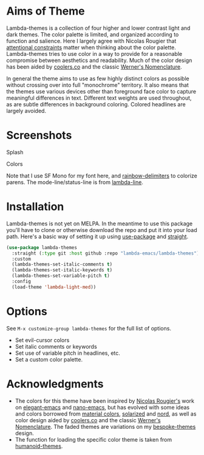 
* Aims of Theme

Lambda-themes is a collection of four higher and lower contrast light and dark
themes. The color palette is limited, and organized according to function and
salience. Here I largely agree with Nicolas Rougier that [[https://arxiv.org/pdf/2008.06030.pdf][attentional constraints]]
matter when thinking about the color palette. Lambda-themes tries to use color
in a way to provide for a reasonable compromise between aesthetics and
readability. Much of the color design has been aided by [[https://coolors.co][coolers.co]] and the
classic [[https://www.c82.net/werner/][Werner's Nomenclature]].

In general the theme aims to use as few highly distinct colors as possible
without crossing over into full "monochrome" territory. It also means that the
themes use various devices other than foreground face color to capture
meaningful differences in text. Different text weights are used throughout, as
are subtle differences in background coloring. Colored headlines are largely
avoided.

* Screenshots
#+BEGIN_HTML
<div>
<p>Splash</p>
<img src="./screenshots/light-splash.png" width=47.5%/>
<img src="./screenshots/dark-splash.png" width=47.5%/>
<img src="./screenshots/light-faded-splash.png" width=47.5%/>
<img src="./screenshots/dark-faded-splash.png" width=47.5%/>
</div>

<div>
<p>Colors</p>
<img src="./screenshots/light-colors.png" width=47.5%/>
<img src="./screenshots/dark-colors.png"  width=47.5%/>
<img src="./screenshots/light-faded-colors.png" width=47.5%/>
<img src="./screenshots/dark-faded-colors.png"  width=47.5%/>
</div>
#+END_HTML

Note that I use SF Mono for my font here, and [[https://github.com/Fanael/rainbow-delimiters][rainbow-delimiters]] to colorize
parens. The mode-line/status-line is from [[https://github.com/Lambda-Emacs/lambda-line][lambda-line]]. 

* Installation

Lambda-themes is not yet on MELPA. In the meantime to use this package you'll
have to clone or otherwise download the repo and put it into your load path.
Here's a basic way of setting it up using [[https://github.com/jwiegley/use-package][use-package]] and [[https://github.com/raxod502/straight.el][straight]].

#+begin_src emacs-lisp
  (use-package lambda-themes
    :straight (:type git :host github :repo "lambda-emacs/lambda-themes") 
    :custom
    (lambda-themes-set-italic-comments t)
    (lambda-themes-set-italic-keywords t)
    (lambda-themes-set-variable-pitch t) 
    :config
    (load-theme 'lambda-light-med))
#+end_src

* Options

See =M-x customize-group lambda-themes= for the full list of options.

- Set evil-cursor colors
- Set italic comments or keywords
- Set use of variable pitch in headlines, etc. 
- Set a custom color palette.


* Acknowledgments

- The colors for this theme have been inspired by [[https://github.com/rougier][Nicolas Rougier's]] work on
  [[https://github.com/rougier/elegant-emacs][elegant-emacs]] and [[https://github.com/rougier/nano-emacs][nano-emacs]], but has evolved with some ideas and colors
  borrowed from [[https://material.io/design/color/the-color-system.html#color-theme-creation][material colors]], [[https://github.com/bbatsov/solarized-emacs][solarized]] and [[https://github.com/arcticicestudio/nord-emacs][nord]], as well as color design
  aided by [[https://coolors.co][coolers.co]] and the classic [[https://www.c82.net/werner/][Werner's Nomenclature]]. The faded themes
  are variations on my [[https://github.com/mclear-tools/bespoke-themes][bespoke-themes]] design.
- The function for loading the specific color theme is taken from
  [[https://github.com/humanoid-colors/emacs-humanoid-themes][humanoid-themes]].
